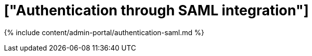 = ["Authentication through SAML integration"]
:last_updated: 7/24/2020
:permalink: /:collection/:path.html
:sidebar: mydoc_sidebar
:summary: ThoughtSpot integrates with SAML for authentication.
:toc: true

{% include content/admin-portal/authentication-saml.md %}
